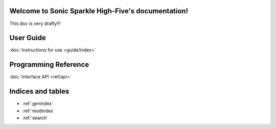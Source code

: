 .. spikeylab documentation master file, created by
   sphinx-quickstart on Fri Oct 18 12:36:05 2013.
   You can adapt this file completely to your liking, but it should at least
   contain the root `toctree` directive.

Welcome to Sonic Sparkle High-Five's documentation!
=====================================
This doc is very drafty!!!

User Guide
=================
:doc:`Instructions for use <guide/index>`

Programming Reference
=====================
:doc:`Interface API <ref/api>`


Indices and tables
==================

* :ref:`genindex`
* :ref:`modindex`
* :ref:`search`

